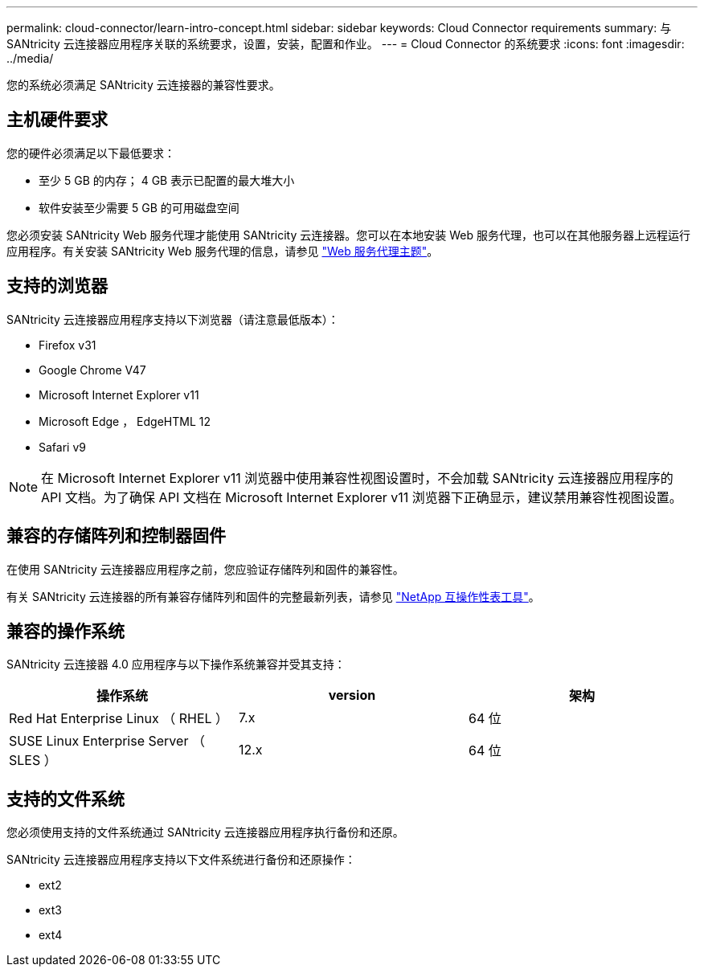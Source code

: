 ---
permalink: cloud-connector/learn-intro-concept.html 
sidebar: sidebar 
keywords: Cloud Connector requirements 
summary: 与 SANtricity 云连接器应用程序关联的系统要求，设置，安装，配置和作业。 
---
= Cloud Connector 的系统要求
:icons: font
:imagesdir: ../media/


[role="lead"]
您的系统必须满足 SANtricity 云连接器的兼容性要求。



== 主机硬件要求

您的硬件必须满足以下最低要求：

* 至少 5 GB 的内存； 4 GB 表示已配置的最大堆大小
* 软件安装至少需要 5 GB 的可用磁盘空间


您必须安装 SANtricity Web 服务代理才能使用 SANtricity 云连接器。您可以在本地安装 Web 服务代理，也可以在其他服务器上远程运行应用程序。有关安装 SANtricity Web 服务代理的信息，请参见 link:../web-services-proxy/index.html["Web 服务代理主题"]。



== 支持的浏览器

SANtricity 云连接器应用程序支持以下浏览器（请注意最低版本）：

* Firefox v31
* Google Chrome V47
* Microsoft Internet Explorer v11
* Microsoft Edge ， EdgeHTML 12
* Safari v9



NOTE: 在 Microsoft Internet Explorer v11 浏览器中使用兼容性视图设置时，不会加载 SANtricity 云连接器应用程序的 API 文档。为了确保 API 文档在 Microsoft Internet Explorer v11 浏览器下正确显示，建议禁用兼容性视图设置。



== 兼容的存储阵列和控制器固件

在使用 SANtricity 云连接器应用程序之前，您应验证存储阵列和固件的兼容性。

有关 SANtricity 云连接器的所有兼容存储阵列和固件的完整最新列表，请参见 http://mysupport.netapp.com/matrix["NetApp 互操作性表工具"^]。



== 兼容的操作系统

SANtricity 云连接器 4.0 应用程序与以下操作系统兼容并受其支持：

|===
| 操作系统 | version | 架构 


 a| 
Red Hat Enterprise Linux （ RHEL ）
 a| 
7.x
 a| 
64 位



 a| 
SUSE Linux Enterprise Server （ SLES ）
 a| 
12.x
 a| 
64 位

|===


== 支持的文件系统

您必须使用支持的文件系统通过 SANtricity 云连接器应用程序执行备份和还原。

SANtricity 云连接器应用程序支持以下文件系统进行备份和还原操作：

* ext2
* ext3
* ext4

